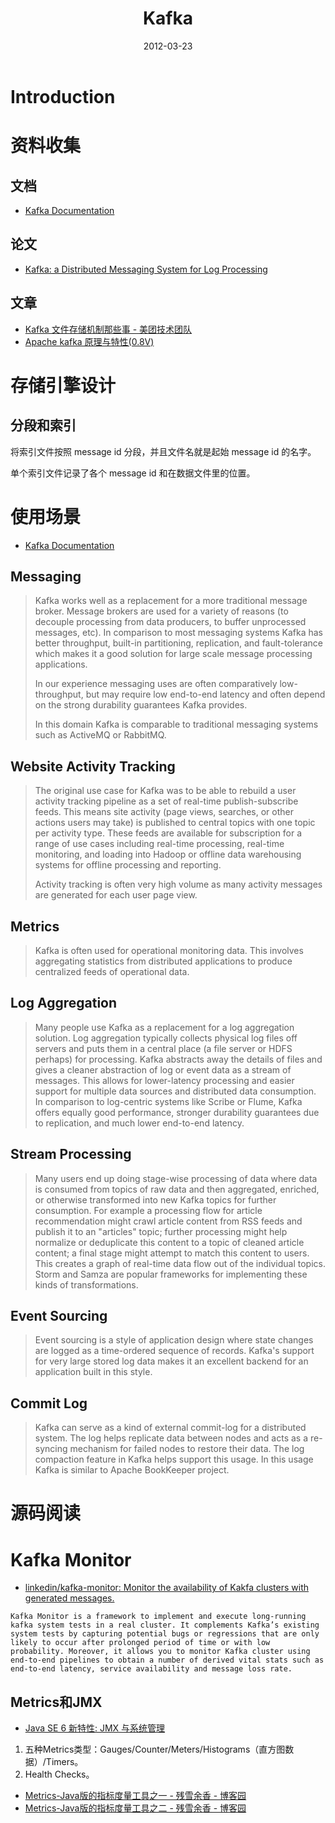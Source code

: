 #+TITLE: Kafka 
#+DATE: 2012-03-23
#+KEYWORDS: 日志收集

* Introduction

* 资料收集
** 文档
- [[http://kafka.apache.org/documentation.html][Kafka Documentation]]

** 论文
- [[http://research.microsoft.com/en-us/um/people/srikanth/netdb11/netdb11papers/netdb11-final12.pdf][Kafka: a Distributed Messaging System for Log Processing]]

** 文章
- [[http://tech.meituan.com/kafka-fs-design-theory.html][Kafka 文件存储机制那些事 - 美团技术团队]]
- [[http://shift-alt-ctrl.iteye.com/blog/1930345][Apache kafka 原理与特性(0.8V)]]
  


* 存储引擎设计
** 分段和索引
将索引文件按照 message id 分段，并且文件名就是起始 message id 的名字。

单个索引文件记录了各个 message id 和在数据文件里的位置。

* 使用场景
- [[http://kafka.apache.org/documentation.html][Kafka Documentation]]

** Messaging
#+BEGIN_QUOTE
Kafka works well as a replacement for a more traditional message
broker. Message brokers are used for a variety of reasons (to decouple
processing from data producers, to buffer unprocessed messages, etc). In
comparison to most messaging systems Kafka has better throughput, built-in
partitioning, replication, and fault-tolerance which makes it a good
solution for large scale message processing applications.

In our experience messaging uses are often comparatively low-throughput,
but may require low end-to-end latency and often depend on the strong
durability guarantees Kafka provides.

In this domain Kafka is comparable to traditional messaging systems such as
ActiveMQ or RabbitMQ.
#+END_QUOTE
   
** Website Activity Tracking
#+BEGIN_QUOTE
The original use case for Kafka was to be able to rebuild a user activity
tracking pipeline as a set of real-time publish-subscribe feeds. This means
site activity (page views, searches, or other actions users may take) is
published to central topics with one topic per activity type. These feeds
are available for subscription for a range of use cases including real-time
processing, real-time monitoring, and loading into Hadoop or offline data
warehousing systems for offline processing and reporting.

Activity tracking is often very high volume as many activity messages are
generated for each user page view.
#+END_QUOTE
** Metrics
#+BEGIN_QUOTE
Kafka is often used for operational monitoring data. This involves
aggregating statistics from distributed applications to produce centralized
feeds of operational data.
#+END_QUOTE
   
** Log Aggregation
#+BEGIN_QUOTE
Many people use Kafka as a replacement for a log aggregation solution. Log
aggregation typically collects physical log files off servers and puts them
in a central place (a file server or HDFS perhaps) for processing. Kafka
abstracts away the details of files and gives a cleaner abstraction of log
or event data as a stream of messages. This allows for lower-latency
processing and easier support for multiple data sources and distributed
data consumption. In comparison to log-centric systems like Scribe or
Flume, Kafka offers equally good performance, stronger durability
guarantees due to replication, and much lower end-to-end latency.
#+END_QUOTE
   
** Stream Processing
#+BEGIN_QUOTE
Many users end up doing stage-wise processing of data where data is
consumed from topics of raw data and then aggregated, enriched, or
otherwise transformed into new Kafka topics for further consumption. For
example a processing flow for article recommendation might crawl article
content from RSS feeds and publish it to an "articles" topic; further
processing might help normalize or deduplicate this content to a topic of
cleaned article content; a final stage might attempt to match this content
to users. This creates a graph of real-time data flow out of the individual
topics. Storm and Samza are popular frameworks for implementing these kinds
of transformations.
#+END_QUOTE

** Event Sourcing
#+BEGIN_QUOTE
Event sourcing is a style of application design where state changes are
logged as a time-ordered sequence of records. Kafka's support for very
large stored log data makes it an excellent backend for an application
built in this style.
#+END_QUOTE

** Commit Log
#+BEGIN_QUOTE
Kafka can serve as a kind of external commit-log for a distributed
system. The log helps replicate data between nodes and acts as a re-syncing
mechanism for failed nodes to restore their data. The log compaction
feature in Kafka helps support this usage. In this usage Kafka is similar
to Apache BookKeeper project.
#+END_QUOTE
* 源码阅读
* Kafka Monitor
- [[https://github.com/linkedin/kafka-monitor][linkedin/kafka-monitor: Monitor the availability of Kakfa clusters with generated messages.]]
  
#+BEGIN_EXAMPLE
Kafka Monitor is a framework to implement and execute long-running kafka system tests in a real cluster. It complements Kafka’s existing system tests by capturing potential bugs or regressions that are only likely to occur after prolonged period of time or with low probability. Moreover, it allows you to monitor Kafka cluster using end-to-end pipelines to obtain a number of derived vital stats such as end-to-end latency, service availability and message loss rate. 
#+END_EXAMPLE

** Metrics和JMX
- [[https://www.ibm.com/developerworks/cn/java/j-lo-jse63/][Java SE 6 新特性: JMX 与系统管理]]

1. 五种Metrics类型：Gauges/Counter/Meters/Histograms（直方图数据）/Timers。
2. Health Checks。
- [[https://www.cnblogs.com/nexiyi/p/metrics_sample_1.html][Metrics-Java版的指标度量工具之一 - 残雪余香 - 博客园]]
- [[http://www.cnblogs.com/nexiyi/p/3558271.html][Metrics-Java版的指标度量工具之二 - 残雪余香 - 博客园]]
